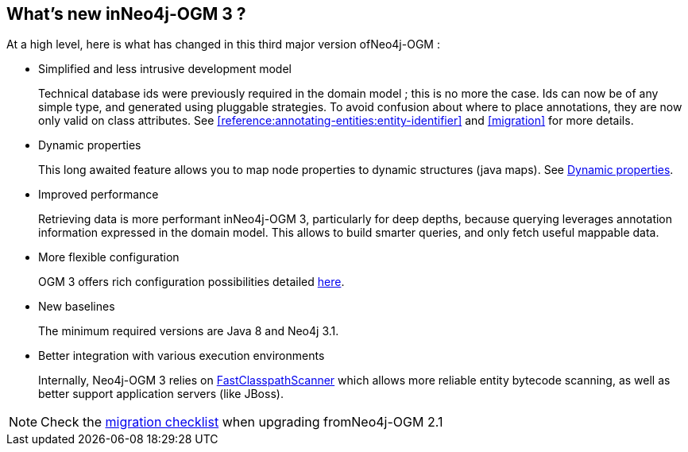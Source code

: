 [[introduction:whats-new]]
== What's new inNeo4j-OGM 3 ?

At a high level, here is what has changed in this third major version ofNeo4j-OGM :

* Simplified and less intrusive development model
+
Technical database ids were previously required in the domain model ; this is no more the case.
Ids can now be of any simple type, and generated using pluggable strategies.
To avoid confusion about where to place annotations, they are now only valid on class attributes.
See <<reference:annotating-entities:entity-identifier>> and <<migration>> for more details.

* Dynamic properties
+
This long awaited feature allows you to map node properties to dynamic structures (java maps).
See <<reference:annotating-entities:node-entity:dynamic-properties, Dynamic properties>>.

* Improved performance
+
Retrieving data is more performant inNeo4j-OGM 3, particularly for deep depths, because querying leverages
annotation information expressed in the domain model.
This allows to build smarter queries, and only fetch useful mappable data.

* More flexible configuration
+
OGM 3 offers rich configuration possibilities detailed <<reference:configuration, here>>.

* New baselines
+
The minimum required versions are Java 8 and Neo4j 3.1.

* Better integration with various execution environments
+
Internally, Neo4j-OGM 3 relies on https://github.com/lukehutch/fast-classpath-scanner[FastClasspathScanner] which
allows more reliable entity bytecode scanning, as well as better support application servers (like JBoss).

NOTE: Check the <<appendix:migration:checklist, migration checklist>> when upgrading fromNeo4j-OGM 2.1

